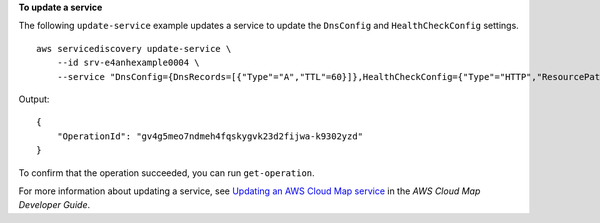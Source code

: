 **To update a service**

The following ``update-service`` example updates a service to update the ``DnsConfig`` and ``HealthCheckConfig`` settings. ::

    aws servicediscovery update-service \
        --id srv-e4anhexample0004 \
        --service "DnsConfig={DnsRecords=[{"Type"="A","TTL"=60}]},HealthCheckConfig={"Type"="HTTP","ResourcePath"="/","FailureThreshold"="2"}"

Output::

    {
        "OperationId": "gv4g5meo7ndmeh4fqskygvk23d2fijwa-k9302yzd"
    }

To confirm that the operation succeeded, you can run ``get-operation``.

For more information about updating a service, see `Updating an AWS Cloud Map service <https://docs.aws.amazon.com/cloud-map/latest/dg/editing-services.html>`__ in the *AWS Cloud Map Developer Guide*.
